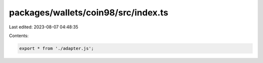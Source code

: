 packages/wallets/coin98/src/index.ts
====================================

Last edited: 2023-08-07 04:48:35

Contents:

.. code-block:: ts

    export * from './adapter.js';


